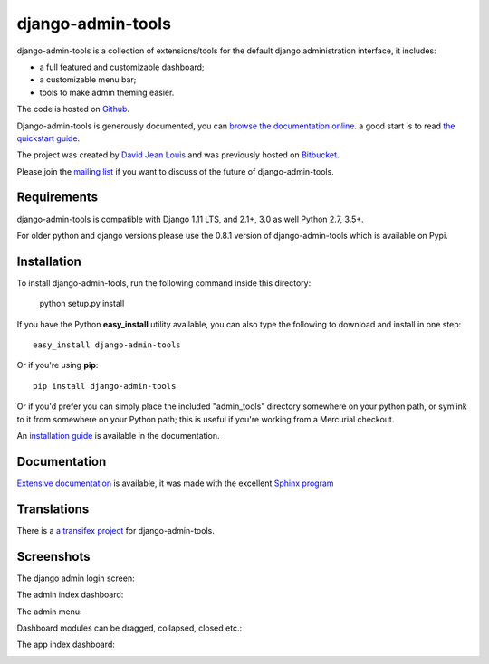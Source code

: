 django-admin-tools
==================

.. image:: https://travis-ci.org/django-admin-tools/django-admin-tools.svg?branch=master
   :target: https://travis-ci.org/django-admin-tools/django-admin-tools
   :alt: Build status
.. image:: https://codecov.io/gh/django-admin-tools/django-admin-tools/branch/master/graph/badge.svg
   :target: https://codecov.io/gh/django-admin-tools/django-admin-tools
   :alt: Test coverage status
.. image:: https://img.shields.io/pypi/l/django-admin-tools.svg
.. image:: https://img.shields.io/pypi/pyversions/django-admin-tools.svg
.. image:: https://img.shields.io/badge/django-1.11%20or%20newer-green.svg

django-admin-tools is a collection of extensions/tools for the default django
administration interface, it includes:

* a full featured and customizable dashboard;
* a customizable menu bar;
* tools to make admin theming easier.

The code is hosted on `Github <https://github.com/django-admin-tools/django-admin-tools/>`_.

Django-admin-tools is generously documented, you can
`browse the documentation online
<https://django-admin-tools.readthedocs.io/>`_.
a good start is to read `the quickstart guide
<https://django-admin-tools.readthedocs.io/en/latest/quickstart.html>`_.

The project was created by `David Jean Louis <http://www.izimobil.org/>`_ and was previously hosted on `Bitbucket <http://bitbucket.org/izi/django-admin-tools/>`_.

Please join the `mailing list <http://groups.google.fr/group/django-admin-tools>`_ if you want to discuss of the future of django-admin-tools.

************
Requirements
************

django-admin-tools is compatible with Django 1.11 LTS, and 2.1+, 3.0 as well Python 2.7, 3.5+.

For older python and django versions please use the 0.8.1 version of django-admin-tools which is available on Pypi.

************
Installation
************

To install django-admin-tools, run the following command inside this directory:

    python setup.py install

If you have the Python **easy_install** utility available, you can also type
the following to download and install in one step::

    easy_install django-admin-tools

Or if you're using **pip**::

    pip install django-admin-tools

Or if you'd prefer you can simply place the included "admin_tools" directory
somewhere on your python path, or symlink to it from somewhere on your Python
path; this is useful if you're working from a Mercurial checkout.

An `installation guide <https://django-admin-tools.readthedocs.io/en/latest/installation.html>`_ is available in the documentation.

*************
Documentation
*************

`Extensive documentation <https://django-admin-tools.readthedocs.io/>`_ is available, it was made with the excellent `Sphinx program <http://sphinx.pocoo.org/>`_

************
Translations
************

There is a `a transifex project <https://transifex.com/projects/p/django-admin-tools/>`_ for django-admin-tools.

************
Screenshots
************

The django admin login screen:

.. image:: http://www.izimobil.org/django-admin-tools/images/capture-1.png
   :alt: The django admin login screen


The admin index dashboard:

.. image:: http://www.izimobil.org/django-admin-tools/images/capture-2.png
   :alt: The admin index dashboard


The admin menu:

.. image:: http://www.izimobil.org/django-admin-tools/images/capture-3.png
   :alt: The admin menu

Dashboard modules can be dragged, collapsed, closed etc.:

.. image:: http://www.izimobil.org/django-admin-tools/images/capture-4.png
   :alt: Dashboard modules can be dragged, collapsed, closed etc.

The app index dashboard:

.. image:: http://www.izimobil.org/django-admin-tools/images/capture-5.png
   :alt: The app index dashboard

